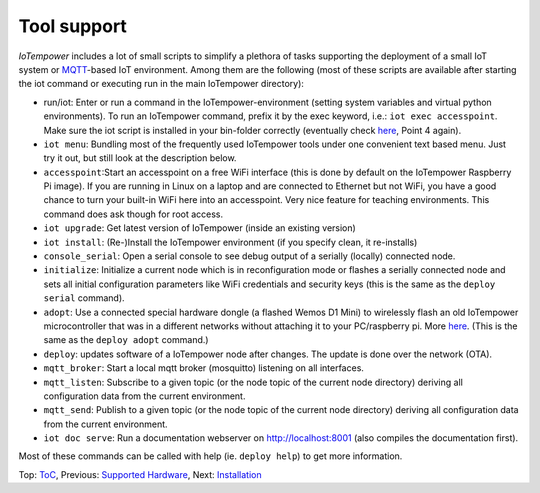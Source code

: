 Tool support
------------

*IoTempower* includes a lot of small scripts to simplify a plethora of tasks
supporting the deployment of a small IoT system or
`MQTT <http://mqtt.org/>`__-based IoT environment.
Among them are the following (most of these scripts are available after
starting the iot command or executing run in the main IoTempower directory):

- run/iot: Enter or run a command in the IoTempower-environment (setting
  system variables and virtual python environments). To run an IoTempower command, prefix
  it by the exec keyword, i.e.: ``iot exec accesspoint``. Make sure the iot script is
  installed in your bin-folder correctly (eventually check 
  `here </doc/installation.rst#installation-on-linux-and-wsl>`__, Point 4 again).

- ``iot menu``: Bundling most of the frequently used IoTempower tools
  under one convenient text based menu. Just try it out, but still look at
  the description below.

- ``accesspoint``:Start an accesspoint on a free WiFi interface (this is
  done by default on the IoTempower Raspberry Pi image). If you are running in Linux on a laptop and are connected to Ethernet
  but not WiFi, you have a good chance to turn your built-in WiFi here into an accesspoint.
  Very nice feature for teaching environments. This command does ask though for root access.

- ``iot upgrade``: Get latest version of IoTempower
  (inside an existing version)

- ``iot install``: (Re-)Install the IoTempower environment
  (if you specify clean, it re-installs)

- ``console_serial``: Open a serial console to see debug output of a
  serially (locally) connected node.

- ``initialize``: Initialize a current node which is in reconfiguration mode or
  flashes a serially connected node and sets all initial configuration
  parameters like WiFi credentials and security keys
  (this is the same as the ``deploy serial`` command).

- ``adopt``: Use a connected special hardware dongle (a flashed Wemos D1 Mini)
  to wirelessly flash an old IoTempower microcontroller that was in a different networks
  without attaching it to your PC/raspberry pi. More `here </doc/adopting.rst>`__.
  (This is the same as the ``deploy adopt`` command.)

- ``deploy``: updates software of a IoTempower node after changes. The update
  is done over the network (OTA).

- ``mqtt_broker``: Start a local mqtt broker (mosquitto) listening on all interfaces.

- ``mqtt_listen``: Subscribe to a given topic (or the node topic of the current node directory)
  deriving all configuration data from the current environment.

- ``mqtt_send``: Publish to a given topic (or the node topic of the current node directory)
  deriving all configuration data from the current environment.

- ``iot doc serve``: Run a documentation webserver on http://localhost:8001
  (also compiles the documentation first).

Most of these commands can be called with help (ie. ``deploy help``) to get more information.

Top: `ToC <index-doc.rst>`_, Previous: `Supported Hardware <hardware.rst>`_,
Next: `Installation <installation.rst>`_